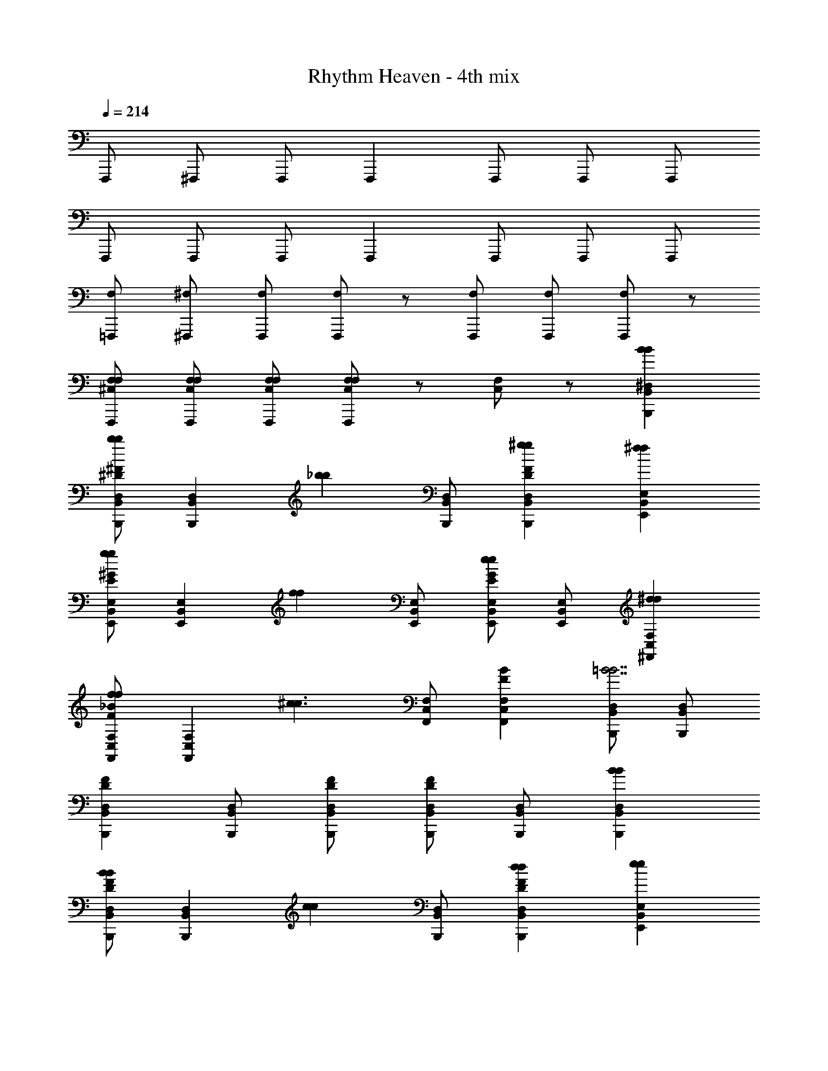 X: 1
T: Rhythm Heaven - 4th mix
Z: ABC Generated by Starbound Composer
L: 1/4
Q: 1/4=214
K: C
F,,,/ ^F,,,/ F,,,/ F,,, F,,,/ F,,,/ F,,,/ 
F,,,/ F,,,/ F,,,/ F,,, F,,,/ F,,,/ F,,,/ 
[=F,,,/F,/] [^F,,,/^F,/] [F,,,/F,/] [F,/F,,,] z/ [F,,,/F,/] [F,,,/F,/] [F,,,/F,/] z/ 
[F,,,/F,/^C,/F,/] [F,,,/F,/C,/F,/] [F,,,/F,/C,/F,/] [F,,,/F,/C,/F,/] z/ [F,/C,/] z/ [B,,,^D,B,,BB] 
[B,,,/D,/B,,/^D^Fbb] [z/B,,,D,B,,] [z/_bb] [B,,,/D,/B,,/] [B,,,D,B,,FD^gg] [E,,E,B,,^ff] 
[E,,/E,/B,,/E^Ggg] [z/E,,E,B,,] [z/ff] [E,,/E,/B,,/] [E,,/E,/B,,/GEee] [E,,/E,/B,,/] [^F,,F,C,^dd] 
[F,,/C,/F,/F_Bff] [z/F,,F,C,] [z/^c3/c3/] [F,,/C,/F,/] [F,,F,C,BF] [B,,,/D,/B,,/=B7/B7/] [B,,,/D,/B,,/] 
[B,,,D,B,,DF] [B,,,/D,/B,,/] [B,,,/D,/B,,/F/D/] [B,,,/D,/B,,/DF] [B,,,/D,/B,,/] [B,,,D,B,,BB] 
[B,,,/D,/B,,/FDBB] [z/B,,,D,B,,] [z/cc] [B,,,/D,/B,,/] [B,,,D,B,,FDdd] [E,,E,B,,ee] 
[E,,/E,/B,,/GEff] [z/E,,E,B,,] [z/gg] [E,,/E,/B,,/] [E,,/E,/B,,/GEbb] [E,,/E,/B,,/] [F,,F,C,=bb] 
[F,,/C,/F,/_BFbb] [z/F,,F,C,] [z/_b3/b3/] [F,,/C,/F,/] [F,,F,C,BF] [D,/B,,/=b7/b7/B,,,4] [D,/B,,/] 
[D,B,,FD] [D,/B,,/] [D,/B,,/F/D/] [D,/B,,/FD] [D,/B,,/] [B,,,F3F3] 
[B,,,/DF] B,,, B,,,/ [B,,,FDB,B,] [E,,B,3B,3] 
[E,,/EG] E,, E,,/ [E,,/GEB,B,] E,,/ [F,,=BB] 
[F,,/F_BBB] [z/F,,] [z/G2G2] F,,/ [F,,BF] [B,,,/F4F4] B,,,/ 
[B,,,DF] B,,,/ [B,,,/F/D/] [B,,,/DF] B,,,/ [B,,,F3F3] 
[B,,,/FD] B,,, B,,,/ [B,,,FDB,B,] [E,,B,4B,4] 
[E,,/GE] E,, E,,/ [E,,/GE] E,,/ [F,,EE] 
[F,,/BFDD] [z/F,,] [z/^CC] F,,/ [F,,BFDD] [B,,,/C/C/] [B,,,/B,7/B,7/] 
[B,,,FD] B,,,/ [B,,,/F/D/] [B,,,/FD] B,,,/ [B,,,F3F3D4D4] 
[B,,,/DF] B,,, B,,,/ [B,,,FDB,B,] [E,,B,3B,3E4E4] 
[E,,/EG] E,, E,,/ [E,,/GEB,B,] E,,/ [F,,=BBC4C4] 
[F,,/F_BBB] [z/F,,] [z/GG] F,,/ [F,,BFBB] [B,,,/G/G/D3D3] [B,,,/F7/F7/] 
[B,,,DF] B,,,/ [B,,,/F/D/] [B,,,/DF] B,,,/ [B,,,F3F3D4D4] 
[B,,,/FD] B,,, B,,,/ [B,,,FDB,B,] [E,,B,4E4B,4E4] 
[E,,/GE] E,, E,,/ [E,,/GE] E,,/ [EEB3F3C3C3F,,7/] 
[DD] [CC] [DD] [C/C/] [B,,,/F/D/B,7/B,7/] 
[B,,,/D/F/] [B,,,/D/F/] [B,,,/D/F/] z/ [B,,,/D/F/] z/ [B,,,D,B,,=BB] 
[B,,,/D,/B,,/DFbb] [z/B,,,D,B,,] [z/_bb] [B,,,/D,/B,,/] [B,,,D,B,,FDgg] [E,,E,B,,ff] 
[E,,/E,/B,,/EGgg] [z/E,,E,B,,] [z/ff] [E,,/E,/B,,/] [E,,/E,/B,,/GEee] [E,,/E,/B,,/] [F,,F,C,dd] 
[F,,/C,/F,/F_Bff] [z/F,,F,C,] [z/c3/c3/] [F,,/C,/F,/] [F,,F,C,BF] [B,,,/D,/B,,/=B7/B7/] [B,,,/D,/B,,/] 
[B,,,D,B,,DF] [B,,,/D,/B,,/] [B,,,/D,/B,,/F/D/] [B,,,/D,/B,,/DF] [B,,,/D,/B,,/] [B,,,D,B,,BB] 
[B,,,/D,/B,,/FDBB] [z/B,,,D,B,,] [z/cc] [B,,,/D,/B,,/] [B,,,D,B,,FDdd] [E,,E,B,,ee] 
[E,,/E,/B,,/GEff] [z/E,,E,B,,] [z/gg] [E,,/E,/B,,/] [E,,/E,/B,,/GEbb] [E,,/E,/B,,/] [F,,F,C,=bb] 
[F,,/C,/F,/_BFbb] [z/F,,F,C,] [z/_b3/b3/] [F,,/C,/F,/] [F,,F,C,BF] [D,/B,,/=b7/b7/B,,,4] [D,/B,,/] 
[D,B,,FD] [D,/B,,/] [D,/B,,/F/D/] [D,/B,,/FD] [D,/B,,/] [B,,,F3F3] 
[B,,,/DF] B,,, B,,,/ [B,,,FDB,B,] [E,,B,3B,3] 
[E,,/EG] E,, E,,/ [E,,/GEB,B,] E,,/ [F,,=BB] 
[F,,/F_BBB] [z/F,,] [z/G2G2] F,,/ [F,,BF] [B,,,/F4F4] B,,,/ 
[B,,,DF] B,,,/ [B,,,/F/D/] [B,,,/DF] B,,,/ [B,,,F3F3] 
[B,,,/FD] B,,, B,,,/ [B,,,FDB,B,] [E,,B,4B,4] 
[E,,/GE] E,, E,,/ [E,,/GE] E,,/ [F,,EE] 
[F,,/BFDD] [z/F,,] [z/CC] F,,/ [F,,BFDD] [B,,,/C/C/] [B,,,/B,7/B,7/] 
[B,,,FD] B,,,/ [B,,,/F/D/] [B,,,/FD] B,,,/ [B,,,F3F3D4D4] 
[B,,,/DF] B,,, B,,,/ [B,,,FDB,B,] [E,,B,3B,3E4E4] 
[E,,/EG] E,, E,,/ [E,,/GEB,B,] E,,/ [F,,=BBC4C4] 
[F,,/F_BBB] [z/F,,] [z/GG] F,,/ [F,,BFBB] [B,,,/G/G/D3D3] [B,,,/F7/F7/] 
[B,,,DF] B,,,/ [B,,,/F/D/] [B,,,/DF] B,,,/ [B,,,F3F3D4D4] 
[B,,,/FD] B,,, B,,,/ [B,,,FDB,B,] [E,,B,4E4B,4E4] 
[E,,/GE] E,, E,,/ [E,,/GE] E,,/ [EEB3F3C3C3F,,7/] 
[DD] [CC] [DD] [C/C/] [B,,,/F/D/B,7/B,7/] 
[B,,,/D/F/] [B,,,/D/F/] [B,,,/D/F/] z/ [B,,,/D/F/] z/ [^D,,/E,B,,] E,,/ 
[E,,/E,/B,,/G=Beee] [D,,/E,B,,] [E,,/e3/e3/e3/] [E,,/E,/B,,/] [E,,/E,B,,BG] [E,,/eee] [D,,/B,,E,] [E,,/eee] 
[E,,/E,/B,,/GB] [D,,/e/e/e/B,,E,] [E,,/fff] [E,,/E,/B,,/] [E,,/B,,/E,/BGggg] [E,,/B,,/E,/] [_B,,,/D,B,,] =B,,,/ 
[B,,,/D,/B,,/FBddd] [_B,,,/D,B,,] [=B,,,/d3/d3/d3/] [B,,,/D,/B,,/] [B,,,/D,B,,FB] [B,,,/ddd] [_B,,,/D,B,,] [=B,,,/ddd] 
[B,,,/B,,/D,/FB] [_B,,,/d/d/d/D,B,,] [=B,,,/eee] [B,,,/B,,/D,/] [B,,,/D,/B,,/BFfff] [B,,,/B,,/D,/] [=D,,/C,_B,,] ^D,,/ 
[D,,/C,/B,,/_B=Gccc] [=D,,/C,B,,] [^D,,/ccc] [D,,/C,/B,,/] [D,,/C,B,,BG] [D,,/ccc] [=D,,/C,B,,] [^D,,/ccc] 
[D,,/C,/B,,/BG] [=D,,/c/c/c/C,B,,] [^D,,/ddd] [D,,/C,/B,,/] [D,,/C,/B,,/BGeee] [D,,/C,/B,,/] [^G,,,/^G,/D,/=BBB] [G,,,/G,/D,/] 
[G,,,G,D,^GD] [_B,,,/_B,/F,/ccc] [B,,,/B,/F,/] [B,,,B,F,GD] [G,,,/=B,/G,/d3d3d3] [G,,,/B,/G,/] 
[G,,,/B,/G,/GD] [=G,,,/B,G,] ^G,,,/ [G,,,/B,/G,/G/D/] [F,,,/B,G,GD] F,,,/ [D,,/=B,,E,] E,,/ 
[E,,/E,/B,,/BGeee] [D,,/B,,E,] [E,,/e3/e3/e3/] [E,,/E,/B,,/] [E,,/B,,E,BG] [E,,/eee] [D,,/B,,E,] [E,,/eee] 
[E,,/B,,/E,/BG] [D,,/e/e/e/B,,E,] [E,,/fff] [E,,/B,,/E,/] [E,,/B,,/E,/BGggg] [E,,/E,/B,,/] [B,,,/D,B,,] =B,,,/ 
[B,,,/B,,/D,/BFddd] [_B,,,/D,B,,] [=B,,,/d3/d3/d3/] [B,,,/B,,/D,/] [B,,,/D,B,,FB] [B,,,/ddd] [_B,,,/B,,D,] [=B,,,/ddd] 
[B,,,/B,,/D,/BF] [_B,,,/d/d/d/B,,D,] [=B,,,/eee] [B,,,/B,,/D,/] [B,,,/B,,/D,/BFf7/f7/f7/] [B,,,/B,,/D,/] [=F,,,/F,_B,_B3/F3/] ^F,,,/ 
[F,,,/B,/F,/] [=F,,,/F,B,B3/F3/] ^F,,,/ [F,,,/F,/B,/] [F,,,/F,B,ccc] F,,,/ [=F,,,/B,F,B3/F3/c3c3c3] ^F,,,/ 
[F,,,/F,/B,/] [=F,,,/B,F,B3/F3/] ^F,,,/ [F,,,/B,/F,/] [F,,,/B,/F,/] [F,,,/F,/B,/] [=F,,/B,F,B3/F3/_b5/b5/b5/] ^F,,/ 
[F,,/B,/F,/] [=F,,/B,F,B3/F3/] ^F,,/ [F,,/F,/B,/] [F,,/B,F,fff] F,,/ [=F,,/F,B,B3/F3/f3f3f3] ^F,,/ 
[F,,/B,/F,/] [=F,,/B,F,B3/F3/] ^F,,/ [F,,/B,/F,/] [F,,/B,/F,/] [F,,/B,/F,/] [F,,,F,,BFccc] 
[G,,,^G,,ddd] [_B,,,_B,,eee] [F,,F,fff] [E,,E,eee] 
[D,,D,fff] [^C,,C,ggg] [B,,,B,,bbb] [=B,,,F3F3] 
[B,,,/DF] B,,, B,,,/ [B,,,FD=B,B,] [E,,B,3B,3] 
[E,,/EG] E,, E,,/ [E,,/GEB,B,] E,,/ [F,,=BB] 
[F,,/F_BBB] [z/F,,] [z/G2G2] F,,/ [F,,BF] [B,,,/F4F4] B,,,/ 
[B,,,DF] B,,,/ [B,,,/F/D/] [B,,,/DF] B,,,/ [B,,,F3F3] 
[B,,,/FD] B,,, B,,,/ [B,,,FDB,B,] [E,,B,4B,4] 
[E,,/GE] E,, E,,/ [E,,/GE] E,,/ [F,,EE] 
[F,,/BFDD] [z/F,,] [z/CC] F,,/ [F,,BFDD] [B,,,/C/C/] [B,,,/B,7/B,7/] 
[B,,,FD] B,,,/ [B,,,/F/D/] [B,,,/FD] B,,,/ [B,,,F3F3D4D4] 
[B,,,/DF] B,,, B,,,/ [B,,,FDB,B,] [E,,B,3B,3E4E4] 
[E,,/EG] E,, E,,/ [E,,/GEB,B,] E,,/ [F,,=BBC4C4] 
[F,,/F_BBB] [z/F,,] [z/GG] F,,/ [F,,BFBB] [B,,,/G/G/D3D3] [B,,,/F7/F7/] 
[B,,,DF] B,,,/ [B,,,/F/D/] [B,,,/DF] B,,,/ [B,,,F3F3D4D4] 
[B,,,/FD] B,,, B,,,/ [B,,,FDB,B,] [E,,B,4E4B,4E4] 
[E,,/GE] E,, E,,/ [E,,/GE] E,,/ [EEB3F3C3C3F,,7/] 
[DD] [CC] [DD] [C/C/] [B,,,/F/D/B,7/B,7/] 
[B,,,/D/F/] [B,,,/D/F/] [B,,,/D/F/] z/ [B,,,/D/F/] 

